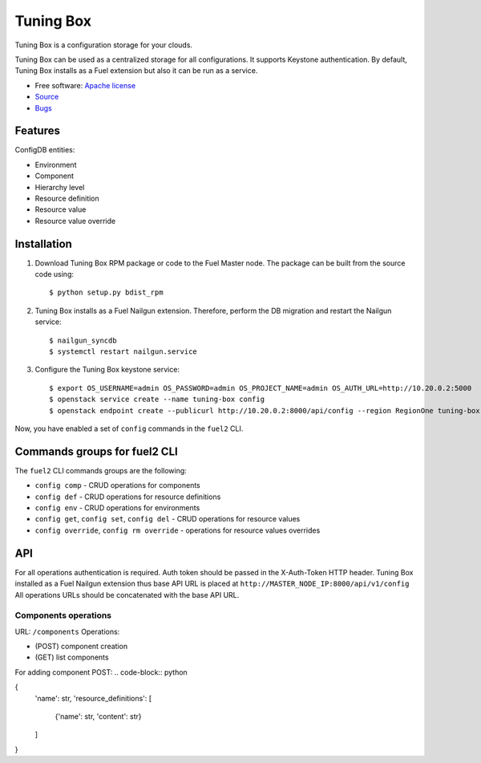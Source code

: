 ==========
Tuning Box
==========

Tuning Box is a configuration storage for your clouds.

Tuning Box can be used as a centralized storage for all configurations. It
supports Keystone authentication. By default, Tuning Box installs as a Fuel
extension but also it can be run as a service.

* Free software: `Apache license`_
* Source_
* Bugs_

.. _Source: https://github.com/openstack/tuning-box
.. _Bugs: https://bugs.launchpad.net/fuel/+bugs?field.searchtext=&orderby=-importance&search=Search&field.tag=area-configdb+
.. _Apache license: https://www.apache.org/licenses/LICENSE-2.0

Features
--------

ConfigDB entities:

- Environment
- Component
- Hierarchy level
- Resource definition
- Resource value
- Resource value override

Installation
------------

#. Download Tuning Box RPM package or code to the Fuel Master node. The
   package can be built from the source code using::

    $ python setup.py bdist_rpm

#. Tuning Box installs as a Fuel Nailgun extension. Therefore, perform the
   DB migration and restart the Nailgun service::

    $ nailgun_syncdb
    $ systemctl restart nailgun.service

#. Configure the Tuning Box keystone service::

    $ export OS_USERNAME=admin OS_PASSWORD=admin OS_PROJECT_NAME=admin OS_AUTH_URL=http://10.20.0.2:5000
    $ openstack service create --name tuning-box config
    $ openstack endpoint create --publicurl http://10.20.0.2:8000/api/config --region RegionOne tuning-box

Now, you have enabled a set of ``config`` commands in the ``fuel2`` CLI.

Commands groups for fuel2 CLI
-----------------------------

The ``fuel2`` CLI commands groups are the following:

- ``config comp`` - CRUD operations for components
- ``config def`` - CRUD operations for resource definitions
- ``config env`` - CRUD operations for environments
- ``config get``, ``config set``, ``config del`` - CRUD operations for
  resource values
- ``config override``, ``config rm override`` - operations for resource values
  overrides

API
---

For all operations authentication is required. Auth token should be passed in
the X-Auth-Token HTTP header. Tuning Box installed as a Fuel Nailgun extension
thus base API URL is placed at ``http://MASTER_NODE_IP:8000/api/v1/config``
All operations URLs should be concatenated with the base API URL.

Components operations
=====================

URL: ``/components``
Operations:

- (POST) component creation
- (GET) list components

For adding component POST:
.. code-block:: python

{
  'name': str,
  'resource_definitions': [
    {'name': str, 'content': str}
  ]
}


